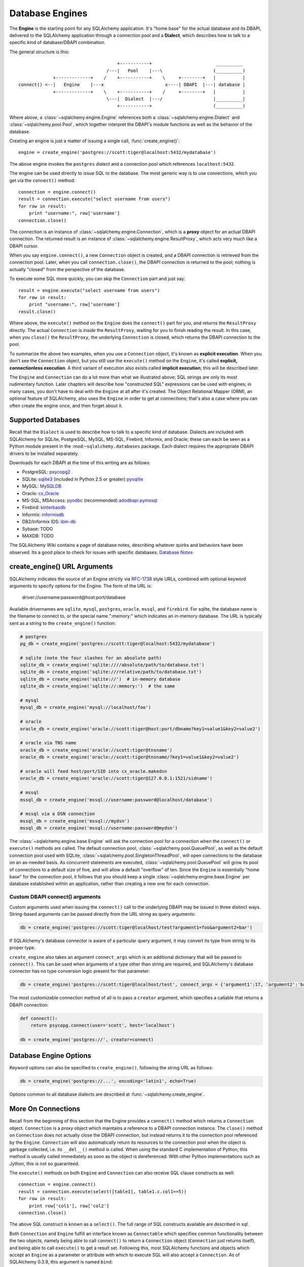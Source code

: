 .. _engines_toplevel:

================
Database Engines
================
The **Engine** is the starting point for any SQLAlchemy application.  It's "home base" for the actual database and its DBAPI, delivered to the SQLAlchemy application through a connection pool and a **Dialect**, which describes how to talk to a specific kind of database/DBAPI combination.

The general structure is this::

                                         +-----------+                        __________
                                     /---|   Pool    |---\                   (__________)
                 +-------------+    /    +-----------+    \     +--------+   |          |
    connect() <--|   Engine    |---x                       x----| DBAPI  |---| database |
                 +-------------+    \    +-----------+    /     +--------+   |          |
                                     \---|  Dialect  |---/                   |__________|
                                         +-----------+                       (__________)

Where above, a :class:`~sqlalchemy.engine.Engine` references both a  :class:`~sqlalchemy.engine.Dialect` and :class:`~sqlalchemy.pool.Pool`, which together interpret the DBAPI's module functions as well as the behavior of the database.

Creating an engine is just a matter of issuing a single call, :func:`create_engine()`::

    engine = create_engine('postgres://scott:tiger@localhost:5432/mydatabase')
    
The above engine invokes the ``postgres`` dialect and a connection pool which references ``localhost:5432``.

The engine can be used directly to issue SQL to the database.  The most generic way is to use connections, which you get via the ``connect()`` method::

    connection = engine.connect()
    result = connection.execute("select username from users")
    for row in result:
        print "username:", row['username']
    connection.close()
    
The connection is an instance of :class:`~sqlalchemy.engine.Connection`, which is a **proxy** object for an actual DBAPI connection.  The returned result is an instance of :class:`~sqlalchemy.engine.ResultProxy`, which acts very much like a DBAPI cursor.

When you say ``engine.connect()``, a new ``Connection`` object is created, and a DBAPI connection is retrieved from the connection pool.  Later, when you call ``connection.close()``, the DBAPI connection is returned to the pool; nothing is actually "closed" from the perspective of the database.

To execute some SQL more quickly, you can skip the ``Connection`` part and just say::

    result = engine.execute("select username from users")
    for row in result:
        print "username:", row['username']
    result.close()

Where above, the ``execute()`` method on the ``Engine`` does the ``connect()`` part for you, and returns the ``ResultProxy`` directly.  The actual ``Connection`` is *inside* the ``ResultProxy``, waiting for you to finish reading the result.  In this case, when you ``close()`` the ``ResultProxy``, the underlying ``Connection`` is closed, which returns the DBAPI connection to the pool. 

To summarize the above two examples, when you use a ``Connection`` object, it's known as **explicit execution**.  When you don't see the ``Connection`` object, but you still use the ``execute()`` method on the ``Engine``, it's called **explicit, connectionless execution**.   A third variant of execution also exists called **implicit execution**; this will be described later.

The ``Engine`` and ``Connection`` can do a lot more than what we illustrated above; SQL strings are only its most rudimentary function.  Later chapters will describe how "constructed SQL" expressions can be used with engines; in many cases, you don't have to deal with the ``Engine`` at all after it's created.  The Object Relational Mapper (ORM), an optional feature of SQLAlchemy, also uses the ``Engine`` in order to get at connections; that's also a case where you can often create the engine once, and then forget about it.

.. _supported_dbapis:

Supported Databases 
====================
Recall that the ``Dialect`` is used to describe how to talk to a specific kind of database.  Dialects are included with SQLAlchemy for SQLite, PostgreSQL, MySQL, MS-SQL, Firebird, Informix, and Oracle; these can each be seen as a Python module present in the :mod:``~sqlalchemy.databases`` package.  Each dialect requires the appropriate DBAPI drivers to be installed separately.

Downloads for each DBAPI at the time of this writing are as follows:

* PostgreSQL:  `psycopg2 <http://www.initd.org/tracker/psycopg/wiki/PsycopgTwo>`_
* SQLite:  `sqlite3 <http://www.python.org/doc/2.5.2/lib/module-sqlite3.html>`_ (included in Python 2.5 or greater) `pysqlite <http://initd.org/tracker/pysqlite>`_
* MySQL:   `MySQLDB <http://sourceforge.net/projects/mysql-python>`_
* Oracle:  `cx_Oracle <http://cx-oracle.sourceforge.net/>`_
* MS-SQL, MSAccess:  `pyodbc <http://pyodbc.sourceforge.net/>`_ (recommended) `adodbapi <http://adodbapi.sourceforge.net/>`_  `pymssql <http://pymssql.sourceforge.net/>`_
* Firebird:  `kinterbasdb <http://kinterbasdb.sourceforge.net/>`_
* Informix:  `informixdb <http://informixdb.sourceforge.net/>`_
* DB2/Informix IDS: `ibm-db <http://code.google.com/p/ibm-db/>`_
* Sybase:   TODO
* MAXDB:    TODO

The SQLAlchemy Wiki contains a page of database notes, describing whatever quirks and behaviors have been observed.  Its a good place to check for issues with specific databases.  `Database Notes <http://www.sqlalchemy.org/trac/wiki/DatabaseNotes>`_

create_engine() URL Arguments 
==============================

SQLAlchemy indicates the source of an Engine strictly via `RFC-1738 <http://rfc.net/rfc1738.html>`_ style URLs, combined with optional keyword arguments to specify options for the Engine.  The form of the URL is:

    driver://username:password@host:port/database

Available drivernames are ``sqlite``, ``mysql``, ``postgres``, ``oracle``, ``mssql``, and ``firebird``.  For sqlite, the database name is the filename to connect to, or the special name ":memory:" which indicates an in-memory database.  The URL is typically sent as a string to the ``create_engine()`` function:

.. sourcecode:: python+sql

    # postgres
    pg_db = create_engine('postgres://scott:tiger@localhost:5432/mydatabase')
    
    # sqlite (note the four slashes for an absolute path)
    sqlite_db = create_engine('sqlite:////absolute/path/to/database.txt')
    sqlite_db = create_engine('sqlite:///relative/path/to/database.txt')
    sqlite_db = create_engine('sqlite://')  # in-memory database
    sqlite_db = create_engine('sqlite://:memory:')  # the same
    
    # mysql
    mysql_db = create_engine('mysql://localhost/foo')

    # oracle
    oracle_db = create_engine('oracle://scott:tiger@host:port/dbname?key1=value1&key2=value2')

    # oracle via TNS name
    oracle_db = create_engine('oracle://scott:tiger@tnsname')
    oracle_db = create_engine('oracle://scott:tiger@tnsname/?key1=value1&key2=value2')

    # oracle will feed host/port/SID into cx_oracle.makedsn
    oracle_db = create_engine('oracle://scott:tiger@127.0.0.1:1521/sidname')

    # mssql
    mssql_db = create_engine('mssql://username:password@localhost/database')

    # mssql via a DSN connection
    mssql_db = create_engine('mssql://mydsn')
    mssql_db = create_engine('mssql://username:password@mydsn')

The :class:`~sqlalchemy.engine.base.Engine` will ask the connection pool for a connection when the ``connect()`` or ``execute()`` methods are called.  The default connection pool, :class:`~sqlalchemy.pool.QueuePool`, as well as the default connection pool used with SQLite, :class:`~sqlalchemy.pool.SingletonThreadPool`, will open connections to the database on an as-needed basis.  As concurrent statements are executed, :class:`~sqlalchemy.pool.QueuePool` will grow its pool of connections to a default size of five, and will allow a default "overflow" of ten.   Since the ``Engine`` is essentially "home base" for the connection pool, it follows that you should keep a single :class:`~sqlalchemy.engine.base.Engine` per database established within an application, rather than creating a new one for each connection.

Custom DBAPI connect() arguments
--------------------------------


Custom arguments used when issuing the ``connect()`` call to the underlying DBAPI may be issued in three distinct ways.  String-based arguments can be passed directly from the URL string as query arguments:

.. sourcecode:: python+sql

    db = create_engine('postgres://scott:tiger@localhost/test?argument1=foo&argument2=bar')

If SQLAlchemy's database connector is aware of a particular query argument, it may convert its type from string to its proper type.
    
``create_engine`` also takes an argument ``connect_args`` which is an additional dictionary that will be passed to ``connect()``.  This can be used when arguments of a type other than string are required, and SQLAlchemy's database connector has no type conversion logic present for that parameter:

.. sourcecode:: python+sql

    db = create_engine('postgres://scott:tiger@localhost/test', connect_args = {'argument1':17, 'argument2':'bar'})

The most customizable connection method of all is to pass a ``creator`` argument, which specifies a callable that returns a DBAPI connection:

.. sourcecode:: python+sql

    def connect():
        return psycopg.connect(user='scott', host='localhost')

    db = create_engine('postgres://', creator=connect)

.. _create_engine_args:

Database Engine Options 
========================

Keyword options can also be specified to ``create_engine()``, following the string URL as follows:

.. sourcecode:: python+sql

    db = create_engine('postgres://...', encoding='latin1', echo=True)

Options common to all database dialects are described at :func:`~sqlalchemy.create_engine`.

More On Connections 
====================

Recall from the beginning of this section that the Engine provides a ``connect()`` method which returns a ``Connection`` object.  ``Connection`` is a *proxy* object which maintains a reference to a DBAPI connection instance.  The ``close()`` method on ``Connection`` does not actually close the DBAPI connection, but instead returns it to the connection pool referenced by the ``Engine``.  ``Connection`` will also automatically return its resources to the connection pool when the object is garbage collected, i.e. its ``__del__()`` method is called.  When using the standard C implementation of Python, this method is usually called immediately as soon as the object is dereferenced.  With other Python implementations such as Jython, this is not so guaranteed.
    
The ``execute()`` methods on both ``Engine`` and ``Connection`` can also receive SQL clause constructs as well::

    connection = engine.connect()
    result = connection.execute(select([table1], table1.c.col1==5))
    for row in result:
        print row['col1'], row['col2']
    connection.close()

The above SQL construct is known as a ``select()``.  The full range of SQL constructs available are described in `sql`.

Both ``Connection`` and ``Engine`` fulfill an interface known as ``Connectable`` which specifies common functionality between the two objects, namely being able to call ``connect()`` to return a ``Connection`` object (``Connection`` just returns itself), and being able to call ``execute()`` to get a result set.   Following this, most SQLAlchemy functions and objects which accept an ``Engine`` as a parameter or attribute with which to execute SQL will also accept a ``Connection``.  As of SQLAlchemy 0.3.9, this argument is named ``bind``::

    engine = create_engine('sqlite:///:memory:')
    
    # specify some Table metadata
    metadata = MetaData()
    table = Table('sometable', metadata, Column('col1', Integer))
    
    # create the table with the Engine
    table.create(bind=engine)
    
    # drop the table with a Connection off the Engine
    connection = engine.connect()
    table.drop(bind=connection)

.. index::
   single: thread safety; connections

Connection facts:

* the Connection object is **not thread-safe**.  While a Connection can be shared among threads using properly synchronized access, this is also not recommended as many DBAPIs have issues with, if not outright disallow, sharing of connection state between threads.
* The Connection object represents a single dbapi connection checked out from the connection pool.  In this state, the connection pool has no affect upon the connection, including its expiration or timeout state.  For the connection pool to properly manage connections, **connections should be returned to the connection pool (i.e. ``connection.close()``) whenever the connection is not in use**.  If your application has a need for management of multiple connections or is otherwise long running (this includes all web applications, threaded or not), don't hold a single connection open at the module level.
 
Using Transactions with Connection 
===================================

The ``Connection`` object provides a ``begin()`` method which returns a ``Transaction`` object.  This object is usually used within a try/except clause so that it is guaranteed to ``rollback()`` or ``commit()``::

    trans = connection.begin()
    try:
        r1 = connection.execute(table1.select())
        connection.execute(table1.insert(), col1=7, col2='this is some data')
        trans.commit()
    except:
        trans.rollback()
        raise

The ``Transaction`` object also handles "nested" behavior by keeping track of the outermost begin/commit pair.  In this example, two functions both issue a transaction on a Connection, but only the outermost Transaction object actually takes effect when it is committed.

.. sourcecode:: python+sql

    # method_a starts a transaction and calls method_b
    def method_a(connection):
        trans = connection.begin() # open a transaction
        try:
            method_b(connection)
            trans.commit()  # transaction is committed here
        except:
            trans.rollback() # this rolls back the transaction unconditionally
            raise

    # method_b also starts a transaction
    def method_b(connection):
        trans = connection.begin() # open a transaction - this runs in the context of method_a's transaction
        try:
            connection.execute("insert into mytable values ('bat', 'lala')")
            connection.execute(mytable.insert(), col1='bat', col2='lala')
            trans.commit()  # transaction is not committed yet
        except:
            trans.rollback() # this rolls back the transaction unconditionally
            raise

    # open a Connection and call method_a
    conn = engine.connect()                
    method_a(conn)
    conn.close()

Above, ``method_a`` is called first, which calls ``connection.begin()``.  Then it calls ``method_b``. When ``method_b`` calls ``connection.begin()``, it just increments a counter that is decremented when it calls ``commit()``.  If either ``method_a`` or ``method_b`` calls ``rollback()``, the whole transaction is rolled back.  The transaction is not committed until ``method_a`` calls the ``commit()`` method.  This "nesting" behavior allows the creation of functions which "guarantee" that a transaction will be used if one was not already available, but will automatically participate in an enclosing transaction if one exists.

Note that SQLAlchemy's Object Relational Mapper also provides a way to control transaction scope at a higher level; this is described in `unitofwork_transaction`.

.. index::
   single: thread safety; transactions

Transaction Facts:

* the Transaction object, just like its parent Connection, is **not thread-safe**.
* SQLAlchemy 0.4 will feature transactions with two-phase commit capability as well as SAVEPOINT capability.

Understanding Autocommit
------------------------


The above transaction example illustrates how to use ``Transaction`` so that several executions can take part in the same transaction.  What happens when we issue an INSERT, UPDATE or DELETE call without using ``Transaction``?  The answer is **autocommit**.  While many DBAPIs  implement a flag called ``autocommit``, the current SQLAlchemy behavior is such that it implements its own autocommit.  This is achieved by detecting statements which represent data-changing operations, i.e. INSERT, UPDATE, DELETE, etc., and then issuing a COMMIT automatically if no transaction is in progress.  The detection is based on compiled statement attributes, or in the case of a text-only statement via regular expressions.

.. sourcecode:: python+sql

    conn = engine.connect()
    conn.execute("INSERT INTO users VALUES (1, 'john')")  # autocommits

Connectionless Execution, Implicit Execution 
=============================================

Recall from the first section we mentioned executing with and without a ``Connection``.  ``Connectionless`` execution refers to calling the ``execute()`` method on an object which is not a ``Connection``, which could be on the ``Engine`` itself, or could be a constructed SQL object.  When we say "implicit", we mean that we are calling the ``execute()`` method on an object which is neither a ``Connection`` nor an ``Engine`` object; this can only be used with constructed SQL objects which have their own ``execute()`` method, and can be "bound" to an ``Engine``.  A description of "constructed SQL objects" may be found in `sql`.

A summary of all three methods follows below.  First, assume the usage of the following ``MetaData`` and ``Table`` objects; while we haven't yet introduced these concepts, for now you only need to know that we are representing a database table, and are creating an "executable" SQL construct which issues a statement to the database.  These objects are described in `metadata`.

.. sourcecode:: python+sql

    meta = MetaData()
    users_table = Table('users', meta, 
        Column('id', Integer, primary_key=True), 
        Column('name', String(50))
    )
    
Explicit execution delivers the SQL text or constructed SQL expression to the ``execute()`` method of ``Connection``:

.. sourcecode:: python+sql

    engine = create_engine('sqlite:///file.db')
    connection = engine.connect()
    result = connection.execute(users_table.select())
    for row in result:
        # ....
    connection.close()

Explicit, connectionless execution delivers the expression to the ``execute()`` method of ``Engine``:

.. sourcecode:: python+sql

    engine = create_engine('sqlite:///file.db')
    result = engine.execute(users_table.select())
    for row in result:
        # ....
    result.close()

Implicit execution is also connectionless, and calls the ``execute()`` method on the expression itself, utilizing the fact that either an ``Engine`` or ``Connection`` has been *bound* to the expression object (binding is discussed further in the next section, `metadata`):

.. sourcecode:: python+sql

    engine = create_engine('sqlite:///file.db')
    meta.bind = engine
    result = users_table.select().execute()
    for row in result:
        # ....
    result.close()
    
In both "connectionless" examples, the ``Connection`` is created behind the scenes; the ``ResultProxy`` returned by the ``execute()`` call references the ``Connection`` used to issue the SQL statement.   When we issue ``close()`` on the ``ResultProxy``, or if the result set object falls out of scope and is garbage collected, the underlying ``Connection`` is closed for us, resulting in the DBAPI connection being returned to the pool.

.. _threadlocal_strategy:

Using the Threadlocal Execution Strategy 
-----------------------------------------

The "threadlocal" engine strategy is used by non-ORM applications which wish to bind a transaction to the current thread, such that all parts of the application can participate in that transaction implicitly without the need to explicitly reference a ``Connection``.   "threadlocal" is designed for a very specific pattern of use, and is not appropriate unless this very specfic pattern, described below, is what's desired.  It has **no impact** on the "thread safety" of SQLAlchemy components or one's application.  It also should not be used when using an ORM ``Session`` object, as the ``Session`` itself represents an ongoing transaction and itself handles the job of maintaining connection and transactional resources.

Enabling ``threadlocal`` is achieved as follows:

.. sourcecode:: python+sql

    db = create_engine('mysql://localhost/test', strategy='threadlocal')
    
When the engine above is used in a "connectionless" style, meaning ``engine.execute()`` is called, a DBAPI connection is retrieved from the connection pool and then associated with the current thread.   Subsequent operations on the ``Engine`` while the DBAPI connection remains checked out will make use of the *same* DBAPI connection object.  The connection stays allocated until all returned ``ResultProxy`` objects are closed, which occurs for a particular ``ResultProxy`` after all pending results are fetched, or immediately for an operation which returns no rows (such as an INSERT).

.. sourcecode:: python+sql

    # execute one statement and receive results.  r1 now references a DBAPI connection resource.
    r1 = db.execute("select * from table1")

    # execute a second statement and receive results.  r2 now references the *same* resource as r1
    r2 = db.execute("select * from table2")

    # fetch a row on r1 (assume more results are pending)
    row1 = r1.fetchone()

    # fetch a row on r2 (same)
    row2 = r2.fetchone()

    # close r1.  the connection is still held by r2.
    r1.close()

    # close r2.  with no more references to the underlying connection resources, they
    # are returned to the pool.
    r2.close()

The above example does not illustrate any pattern that is particularly useful, as it is not a frequent occurence that two execute/result fetching operations "leapfrog" one another.  There is a slight savings of connection pool checkout overhead between the two operations, and an implicit sharing of the same transactional context, but since there is no explicitly declared transaction, this association is short lived.

The real usage of "threadlocal" comes when we want several operations to occur within the scope of a shared transaction.  The ``Engine`` now has ``begin()``, ``commit()`` and ``rollback()`` methods which will retrieve a connection resource from the pool and establish a new transaction, maintaining the connection against the current thread until the transaction is committed or rolled back:

.. sourcecode:: python+sql

    db.begin()
    try:
        call_operation1()
        call_operation2()
        db.commit()
    except:
        db.rollback()
        
``call_operation1()`` and ``call_operation2()`` can make use of the ``Engine`` as a global variable, using the "connectionless" execution style, and their operations will participate in the same transaction:

.. sourcecode:: python+sql

    def call_operation1():
        engine.execute("insert into users values (?, ?)", 1, "john")
        
    def call_operation2():
        users.update(users.c.user_id==5).execute(name='ed')
    
When using threadlocal, operations that do call upon the ``engine.connect()`` method will receive a ``Connection`` that is **outside** the scope of the transaction.  This can be used for operations such as logging the status of an operation regardless of transaction success:

.. sourcecode:: python+sql

    db.begin()
    conn = db.connect()
    try:
        conn.execute(log_table.insert(), message="Operation started")
        call_operation1()
        call_operation2()
        db.commit()
        conn.execute(log_table.insert(), message="Operation succeeded")
    except:
        db.rollback()
        conn.execute(log_table.insert(), message="Operation failed")
    finally:
        conn.close()

Functions which are written to use an explicit ``Connection`` object, but wish to participate in the threadlocal transaction, can receive their ``Connection`` object from the ``contextual_connect()`` method, which returns a ``Connection`` that is **inside** the scope of the transaction:

.. sourcecode:: python+sql

    conn = db.contextual_connect()
    call_operation3(conn)
    conn.close()
    
Calling ``close()`` on the "contextual" connection does not release the connection resources to the pool if other resources are making use of it.  A resource-counting mechanism is employed so that the connection is released back to the pool only when all users of that connection, including the transaction established by ``engine.begin()``, have been completed.

So remember - if you're not sure if you need to use ``strategy="threadlocal"`` or not, the answer is **no** !  It's driven by a specific programming pattern that is generally not the norm.

Configuring Logging 
====================

Python's standard `logging <http://www.python.org/doc/lib/module-logging.html>`_ module is used to implement informational and debug log output with SQLAlchemy.  This allows SQLAlchemy's logging to integrate in a standard way with other applications and libraries.  The ``echo`` and ``echo_pool`` flags that are present on ``create_engine()``, as well as the ``echo_uow`` flag used on ``Session``, all interact with regular loggers.

This section assumes familiarity with the above linked logging module.  All logging performed by SQLAlchemy exists underneath the ``sqlalchemy`` namespace, as used by ``logging.getLogger('sqlalchemy')``.  When logging has been configured (i.e. such as via ``logging.basicConfig()``), the general namespace of SA loggers that can be turned on is as follows:

* ``sqlalchemy.engine`` - controls SQL echoing.  set to ``logging.INFO`` for SQL query output, ``logging.DEBUG`` for query + result set output.
* ``sqlalchemy.pool`` - controls connection pool logging.  set to ``logging.INFO`` or lower to log connection pool checkouts/checkins.
* ``sqlalchemy.orm`` - controls logging of various ORM functions.  set to ``logging.INFO`` for configurational logging as well as unit of work dumps, ``logging.DEBUG`` for extensive logging during query and flush() operations.  Subcategories of ``sqlalchemy.orm`` include:
    * ``sqlalchemy.orm.attributes`` - logs certain instrumented attribute operations, such as triggered callables
    * ``sqlalchemy.orm.mapper`` - logs Mapper configuration and operations
    * ``sqlalchemy.orm.unitofwork`` - logs flush() operations, including dependency sort graphs and other operations
    * ``sqlalchemy.orm.strategies`` - logs relation loader operations (i.e. lazy and eager loads)
    * ``sqlalchemy.orm.sync`` - logs synchronization of attributes from parent to child instances during a flush()

For example, to log SQL queries as well as unit of work debugging:

.. sourcecode:: python+sql

    import logging
    
    logging.basicConfig()
    logging.getLogger('sqlalchemy.engine').setLevel(logging.INFO)
    logging.getLogger('sqlalchemy.orm.unitofwork').setLevel(logging.DEBUG)
    
By default, the log level is set to ``logging.ERROR`` within the entire ``sqlalchemy`` namespace so that no log operations occur, even within an application that has logging enabled otherwise.

The ``echo`` flags present as keyword arguments to ``create_engine()`` and others as well as the ``echo`` property on ``Engine``, when set to ``True``, will first attempt to ensure that logging is enabled.  Unfortunately, the ``logging`` module provides no way of determining if output has already been configured (note we are referring to if a logging configuration has been set up, not just that the logging level is set).  For this reason, any ``echo=True`` flags will result in a call to ``logging.basicConfig()`` using sys.stdout as the destination.  It also sets up a default format using the level name, timestamp, and logger name.  Note that this configuration has the affect of being configured **in addition** to any existing logger configurations.  Therefore, **when using Python logging, ensure all echo flags are set to False at all times**, to avoid getting duplicate log lines.  
